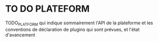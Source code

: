 * TO DO PLATEFORM


TODO_PLATFORM qui indique sommairement l'API de la plateforme et les conventions de déclaration de plugins qui sont prévues, et l'état d'avancement
